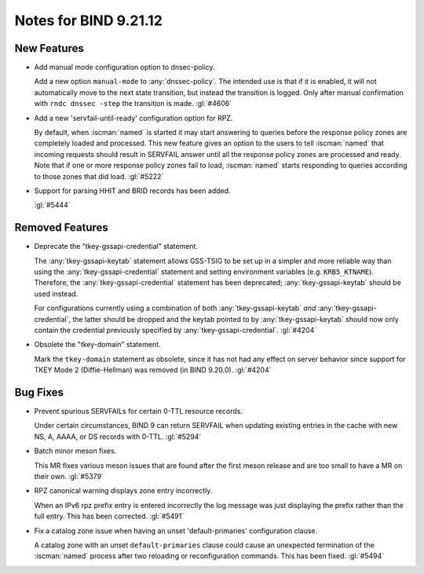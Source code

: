 .. Copyright (C) Internet Systems Consortium, Inc. ("ISC")
..
.. SPDX-License-Identifier: MPL-2.0
..
.. This Source Code Form is subject to the terms of the Mozilla Public
.. License, v. 2.0.  If a copy of the MPL was not distributed with this
.. file, you can obtain one at https://mozilla.org/MPL/2.0/.
..
.. See the COPYRIGHT file distributed with this work for additional
.. information regarding copyright ownership.

Notes for BIND 9.21.12
----------------------

New Features
~~~~~~~~~~~~

- Add manual mode configuration option to dnsec-policy.

  Add a new option ``manual-mode`` to :any:`dnssec-policy`. The intended
  use is that if it is enabled, it will not automatically move to the
  next state transition, but instead the transition is logged. Only
  after manual confirmation with ``rndc dnssec -step`` the transition is
  made. :gl:`#4606`

- Add a new 'servfail-until-ready' configuration option for RPZ.

  By default, when :iscman:`named` is started it may start answering to
  queries before the response policy zones are completely loaded and
  processed. This new feature gives an option to the users to tell
  :iscman:`named` that incoming requests should result in SERVFAIL
  answer until all the response policy zones are processed and ready.
  Note that if one or more response policy zones fail to load,
  :iscman:`named` starts responding to queries according to those zones
  that did load. :gl:`#5222`

- Support for parsing HHIT and BRID records has been added.

  :gl:`#5444`

Removed Features
~~~~~~~~~~~~~~~~

- Deprecate the "tkey-gssapi-credential" statement.

  The :any:`tkey-gssapi-keytab` statement allows GSS-TSIG to be set up
  in a simpler and more reliable way than using the
  :any:`tkey-gssapi-credential` statement and setting environment
  variables (e.g. ``KRB5_KTNAME``). Therefore, the
  :any:`tkey-gssapi-credential` statement has been deprecated;
  :any:`tkey-gssapi-keytab` should be used instead.

  For configurations currently using a combination of both
  :any:`tkey-gssapi-keytab` *and* :any:`tkey-gssapi-credential`, the
  latter should be dropped and the keytab pointed to by
  :any:`tkey-gssapi-keytab` should now only contain the credential
  previously specified by :any:`tkey-gssapi-credential`. :gl:`#4204`

- Obsolete the "tkey-domain" statement.

  Mark the ``tkey-domain`` statement as obsolete, since it has not had
  any effect on server behavior since support for TKEY Mode 2
  (Diffie-Hellman) was removed (in BIND 9.20.0). :gl:`#4204`

Bug Fixes
~~~~~~~~~

- Prevent spurious SERVFAILs for certain 0-TTL resource records.

  Under certain circumstances, BIND 9 can return SERVFAIL when updating
  existing entries in the cache with new NS, A, AAAA, or DS records with
  0-TTL. :gl:`#5294`

- Batch minor meson fixes.

  This MR fixes various meson issues that are found after the first
  meson release and are too small to have a MR on their own. :gl:`#5379`

- RPZ canonical warning displays zone entry incorrectly.

  When an IPv6 rpz prefix entry is entered incorrectly the log message
  was just displaying the prefix rather than the full entry.  This has
  been corrected. :gl:`#5491`

- Fix a catalog zone issue when having an unset 'default-primaries'
  configuration clause.

  A catalog zone with an unset ``default-primaries`` clause could cause
  an unexpected termination of the :iscman:`named` process after two
  reloading or reconfiguration commands. This has been fixed.
  :gl:`#5494`


